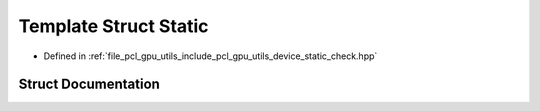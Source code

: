 .. _exhale_struct_structpcl_1_1device_1_1_static:

Template Struct Static
======================

- Defined in :ref:`file_pcl_gpu_utils_include_pcl_gpu_utils_device_static_check.hpp`


Struct Documentation
--------------------


.. doxygenstruct:: pcl::device::Static
   :members:
   :protected-members:
   :undoc-members: